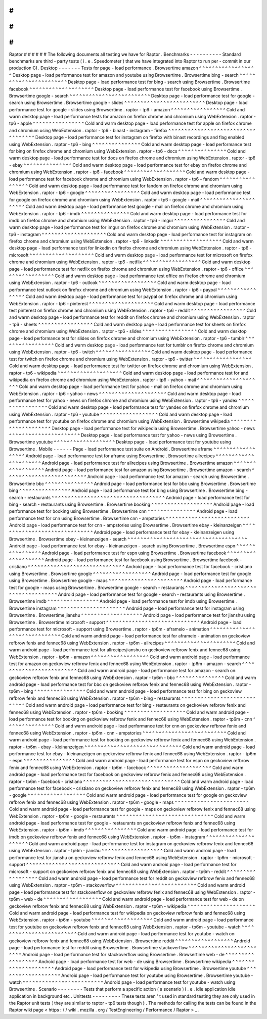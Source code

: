 #
#
#
#
#
#
Raptor
#
#
#
#
#
#
The
following
documents
all
testing
we
have
for
Raptor
.
Benchmarks
-
-
-
-
-
-
-
-
-
-
Standard
benchmarks
are
third
-
party
tests
(
i
.
e
.
Speedometer
)
that
we
have
integrated
into
Raptor
to
run
per
-
commit
in
our
production
CI
.
Desktop
-
-
-
-
-
-
-
Tests
for
page
-
load
performance
.
Browsertime
amazon
^
^
^
^
^
^
^
^
^
^
^
^
^
^
^
^
^
^
Desktop
page
-
load
performance
test
for
amazon
and
youtube
using
Browsertime
.
Browsertime
bing
-
search
^
^
^
^
^
^
^
^
^
^
^
^
^
^
^
^
^
^
^
^
^
^
^
Desktop
page
-
load
performance
test
for
bing
-
search
using
Browsertime
.
Browsertime
facebook
^
^
^
^
^
^
^
^
^
^
^
^
^
^
^
^
^
^
^
^
Desktop
page
-
load
performance
test
for
facebook
using
Browsertime
.
Browsertime
google
-
search
^
^
^
^
^
^
^
^
^
^
^
^
^
^
^
^
^
^
^
^
^
^
^
^
^
Desktop
page
-
load
performance
test
for
google
-
search
using
Browsertime
.
Browsertime
google
-
slides
^
^
^
^
^
^
^
^
^
^
^
^
^
^
^
^
^
^
^
^
^
^
^
^
^
Desktop
page
-
load
performance
test
for
google
-
slides
using
Browsertime
.
raptor
-
tp6
-
amazon
^
^
^
^
^
^
^
^
^
^
^
^
^
^
^
^
^
Cold
and
warm
desktop
page
-
load
performance
tests
for
amazon
on
firefox
chrome
and
chromium
using
WebExtension
.
raptor
-
tp6
-
apple
^
^
^
^
^
^
^
^
^
^
^
^
^
^
^
^
Cold
and
warm
desktop
page
-
load
performance
test
for
apple
on
firefox
chrome
and
chromium
using
WebExtension
.
raptor
-
tp6
-
binast
-
instagram
-
firefox
^
^
^
^
^
^
^
^
^
^
^
^
^
^
^
^
^
^
^
^
^
^
^
^
^
^
^
^
^
^
^
^
^
^
^
Desktop
page
-
load
performance
test
for
instagram
on
firefox
with
binast
recordings
and
flag
enabled
using
WebExtension
.
raptor
-
tp6
-
bing
^
^
^
^
^
^
^
^
^
^
^
^
^
^
^
Cold
and
warm
desktop
page
-
load
performance
test
for
bing
on
firefox
chrome
and
chromium
using
WebExtension
.
raptor
-
tp6
-
docs
^
^
^
^
^
^
^
^
^
^
^
^
^
^
^
Cold
and
warm
desktop
page
-
load
performance
test
for
docs
on
firefox
chrome
and
chromium
using
WebExtension
.
raptor
-
tp6
-
ebay
^
^
^
^
^
^
^
^
^
^
^
^
^
^
^
Cold
and
warm
desktop
page
-
load
performance
test
for
ebay
on
firefox
chrome
and
chromium
using
WebExtension
.
raptor
-
tp6
-
facebook
^
^
^
^
^
^
^
^
^
^
^
^
^
^
^
^
^
^
^
Cold
and
warm
desktop
page
-
load
performance
test
for
facebook
chrome
and
chromium
using
WebExtension
.
raptor
-
tp6
-
fandom
^
^
^
^
^
^
^
^
^
^
^
^
^
^
^
^
^
Cold
and
warm
desktop
page
-
load
performance
test
for
fandom
on
firefox
chrome
and
chromium
using
WebExtension
.
raptor
-
tp6
-
google
^
^
^
^
^
^
^
^
^
^
^
^
^
^
^
^
^
Cold
and
warm
desktop
page
-
load
performance
test
for
google
on
firefox
chrome
and
chromium
using
WebExtension
.
raptor
-
tp6
-
google
-
mail
^
^
^
^
^
^
^
^
^
^
^
^
^
^
^
^
^
^
^
^
^
^
Cold
and
warm
desktop
page
-
load
performance
test
google
-
mail
on
firefox
chrome
and
chromium
using
WebExtension
.
raptor
-
tp6
-
imdb
^
^
^
^
^
^
^
^
^
^
^
^
^
^
^
Cold
and
warm
desktop
page
-
load
performance
test
for
imdb
on
firefox
chrome
and
chromium
using
WebExtension
.
raptor
-
tp6
-
imgur
^
^
^
^
^
^
^
^
^
^
^
^
^
^
^
^
Cold
and
warm
desktop
page
-
load
performance
test
for
imgur
on
firefox
chrome
and
chromium
using
WebExtension
.
raptor
-
tp6
-
instagram
^
^
^
^
^
^
^
^
^
^
^
^
^
^
^
^
^
^
^
^
Cold
and
warm
desktop
page
-
load
performance
test
for
instagram
on
firefox
chrome
and
chromium
using
WebExtension
.
raptor
-
tp6
-
linkedin
^
^
^
^
^
^
^
^
^
^
^
^
^
^
^
^
^
^
^
Cold
and
warm
desktop
page
-
load
performance
test
for
linkedin
on
firefox
chrome
and
chromium
using
WebExtension
.
raptor
-
tp6
-
microsoft
^
^
^
^
^
^
^
^
^
^
^
^
^
^
^
^
^
^
^
^
Cold
and
warm
desktop
page
-
load
performance
test
for
microsoft
on
firefox
chrome
and
chromium
using
WebExtension
.
raptor
-
tp6
-
netflix
^
^
^
^
^
^
^
^
^
^
^
^
^
^
^
^
^
^
Cold
and
warm
desktop
page
-
load
performance
test
for
netflix
on
firefox
chrome
and
chromium
using
WebExtension
.
raptor
-
tp6
-
office
^
^
^
^
^
^
^
^
^
^
^
^
^
^
^
^
^
Cold
and
warm
desktop
page
-
load
performance
test
office
on
firefox
chrome
and
chromium
using
WebExtension
.
raptor
-
tp6
-
outlook
^
^
^
^
^
^
^
^
^
^
^
^
^
^
^
^
^
^
Cold
and
warm
desktop
page
-
load
performance
test
outlook
on
firefox
chrome
and
chromium
using
WebExtension
.
raptor
-
tp6
-
paypal
^
^
^
^
^
^
^
^
^
^
^
^
^
^
^
^
^
Cold
and
warm
desktop
page
-
load
performance
test
for
paypal
on
firefox
chrome
and
chromium
using
WebExtension
.
raptor
-
tp6
-
pinterest
^
^
^
^
^
^
^
^
^
^
^
^
^
^
^
^
^
^
^
^
Cold
and
warm
desktop
page
-
load
performance
test
pinterest
on
firefox
chrome
and
chromium
using
WebExtension
.
raptor
-
tp6
-
reddit
^
^
^
^
^
^
^
^
^
^
^
^
^
^
^
^
^
Cold
and
warm
desktop
page
-
load
performance
test
for
reddit
on
firefox
chrome
and
chromium
using
WebExtension
.
raptor
-
tp6
-
sheets
^
^
^
^
^
^
^
^
^
^
^
^
^
^
^
^
^
Cold
and
warm
desktop
page
-
load
performance
test
for
sheets
on
firefox
chrome
and
chromium
using
WebExtension
.
raptor
-
tp6
-
slides
^
^
^
^
^
^
^
^
^
^
^
^
^
^
^
^
^
Cold
and
warm
desktop
page
-
load
performance
test
for
slides
on
firefox
chrome
and
chromium
using
WebExtension
.
raptor
-
tp6
-
tumblr
^
^
^
^
^
^
^
^
^
^
^
^
^
^
^
^
^
Cold
and
warm
desktop
page
-
load
performance
test
for
tumblr
on
firefox
chrome
and
chromium
using
WebExtension
.
raptor
-
tp6
-
twitch
^
^
^
^
^
^
^
^
^
^
^
^
^
^
^
^
^
Cold
and
warm
desktop
page
-
load
performance
test
for
twitch
on
firefox
chrome
and
chromium
using
WebExtension
.
raptor
-
tp6
-
twitter
^
^
^
^
^
^
^
^
^
^
^
^
^
^
^
^
^
^
Cold
and
warm
desktop
page
-
load
performance
test
for
twitter
on
firefox
chrome
and
chromium
using
WebExtension
.
raptor
-
tp6
-
wikipedia
^
^
^
^
^
^
^
^
^
^
^
^
^
^
^
^
^
^
^
^
Cold
and
warm
desktop
page
-
load
performance
test
for
and
wikipedia
on
firefox
chrome
and
chromium
using
WebExtension
.
raptor
-
tp6
-
yahoo
-
mail
^
^
^
^
^
^
^
^
^
^
^
^
^
^
^
^
^
^
^
^
^
Cold
and
warm
desktop
page
-
load
performance
test
for
yahoo
-
mail
on
firefox
chrome
and
chromium
using
WebExtension
.
raptor
-
tp6
-
yahoo
-
news
^
^
^
^
^
^
^
^
^
^
^
^
^
^
^
^
^
^
^
^
^
Cold
and
warm
desktop
page
-
load
performance
test
for
yahoo
-
news
on
firefox
chrome
and
chromium
using
WebExtension
.
raptor
-
tp6
-
yandex
^
^
^
^
^
^
^
^
^
^
^
^
^
^
^
^
^
Cold
and
warm
desktop
page
-
load
performance
test
for
yandex
on
firefox
chrome
and
chromium
using
WebExtension
.
raptor
-
tp6
-
youtube
^
^
^
^
^
^
^
^
^
^
^
^
^
^
^
^
^
^
Cold
and
warm
desktop
page
-
load
performance
test
for
youtube
on
firefox
chrome
and
chromium
using
WebExtension
.
Browsertime
wikipedia
^
^
^
^
^
^
^
^
^
^
^
^
^
^
^
^
^
^
^
^
^
Desktop
page
-
load
performance
test
for
wikipedia
using
Browsertime
.
Browsertime
yahoo
-
news
^
^
^
^
^
^
^
^
^
^
^
^
^
^
^
^
^
^
^
^
^
^
Desktop
page
-
load
performance
test
for
yahoo
-
news
using
Browsertime
.
Browsertime
youtube
^
^
^
^
^
^
^
^
^
^
^
^
^
^
^
^
^
^
^
Desktop
page
-
load
performance
test
for
youtube
using
Browsertime
.
Mobile
-
-
-
-
-
-
Page
-
load
performance
test
suite
on
Android
.
Browsertime
aframe
^
^
^
^
^
^
^
^
^
^
^
^
^
^
^
^
^
^
Android
page
-
load
performance
test
for
aframe
using
Browsertime
.
Browsertime
allrecipes
^
^
^
^
^
^
^
^
^
^
^
^
^
^
^
^
^
^
^
^
^
^
Android
page
-
load
performance
test
for
allrecipes
using
Browsertime
.
Browsertime
amazon
^
^
^
^
^
^
^
^
^
^
^
^
^
^
^
^
^
^
Android
page
-
load
performance
test
for
amazon
using
Browsertime
.
Browsertime
amazon
-
search
^
^
^
^
^
^
^
^
^
^
^
^
^
^
^
^
^
^
^
^
^
^
^
^
^
Android
page
-
load
performance
test
for
amazon
-
search
using
Browsertime
.
Browsertime
bbc
^
^
^
^
^
^
^
^
^
^
^
^
^
^
^
Android
page
-
load
performance
test
for
bbc
using
Browsertime
.
Browsertime
bing
^
^
^
^
^
^
^
^
^
^
^
^
^
^
^
^
Android
page
-
load
performance
test
for
bing
using
Browsertime
.
Browsertime
bing
-
search
-
restaurants
^
^
^
^
^
^
^
^
^
^
^
^
^
^
^
^
^
^
^
^
^
^
^
^
^
^
^
^
^
^
^
^
^
^
^
Android
page
-
load
performance
test
for
bing
-
search
-
restaurants
using
Browsertime
.
Browsertime
booking
^
^
^
^
^
^
^
^
^
^
^
^
^
^
^
^
^
^
^
Android
page
-
load
performance
test
for
booking
using
Browsertime
.
Browsertime
cnn
^
^
^
^
^
^
^
^
^
^
^
^
^
^
^
Android
page
-
load
performance
test
for
cnn
using
Browsertime
.
Browsertime
cnn
-
ampstories
^
^
^
^
^
^
^
^
^
^
^
^
^
^
^
^
^
^
^
^
^
^
^
^
^
^
Android
page
-
load
performance
test
for
cnn
-
ampstories
using
Browsertime
.
Browsertime
ebay
-
kleinanzeigen
^
^
^
^
^
^
^
^
^
^
^
^
^
^
^
^
^
^
^
^
^
^
^
^
^
^
^
^
^
^
Android
page
-
load
performance
test
for
ebay
-
kleinanzeigen
using
Browsertime
.
Browsertime
ebay
-
kleinanzeigen
-
search
^
^
^
^
^
^
^
^
^
^
^
^
^
^
^
^
^
^
^
^
^
^
^
^
^
^
^
^
^
^
^
^
^
^
^
^
^
Android
page
-
load
performance
test
for
ebay
-
kleinanzeigen
-
search
using
Browsertime
.
Browsertime
espn
^
^
^
^
^
^
^
^
^
^
^
^
^
^
^
^
Android
page
-
load
performance
test
for
espn
using
Browsertime
.
Browsertime
facebook
^
^
^
^
^
^
^
^
^
^
^
^
^
^
^
^
^
^
^
^
Android
page
-
load
performance
test
for
facebook
using
Browsertime
.
Browsertime
facebook
-
cristiano
^
^
^
^
^
^
^
^
^
^
^
^
^
^
^
^
^
^
^
^
^
^
^
^
^
^
^
^
^
^
Android
page
-
load
performance
test
for
facebook
-
cristiano
using
Browsertime
.
Browsertime
google
^
^
^
^
^
^
^
^
^
^
^
^
^
^
^
^
^
^
Android
page
-
load
performance
test
for
google
using
Browsertime
.
Browsertime
google
-
maps
^
^
^
^
^
^
^
^
^
^
^
^
^
^
^
^
^
^
^
^
^
^
^
Android
page
-
load
performance
test
for
google
-
maps
using
Browsertime
.
Browsertime
google
-
search
-
restaurants
^
^
^
^
^
^
^
^
^
^
^
^
^
^
^
^
^
^
^
^
^
^
^
^
^
^
^
^
^
^
^
^
^
^
^
^
^
Android
page
-
load
performance
test
for
google
-
search
-
restaurants
using
Browsertime
.
Browsertime
imdb
^
^
^
^
^
^
^
^
^
^
^
^
^
^
^
^
Android
page
-
load
performance
test
for
imdb
using
Browsertime
.
Browsertime
instagram
^
^
^
^
^
^
^
^
^
^
^
^
^
^
^
^
^
^
^
^
^
Android
page
-
load
performance
test
for
instagram
using
Browsertime
.
Browsertime
jianshu
^
^
^
^
^
^
^
^
^
^
^
^
^
^
^
^
^
^
^
Android
page
-
load
performance
test
for
jianshu
using
Browsertime
.
Browsertime
microsoft
-
support
^
^
^
^
^
^
^
^
^
^
^
^
^
^
^
^
^
^
^
^
^
^
^
^
^
^
^
^
^
Android
page
-
load
performance
test
for
microsoft
-
support
using
Browsertime
.
raptor
-
tp6m
-
aframeio
-
animation
^
^
^
^
^
^
^
^
^
^
^
^
^
^
^
^
^
^
^
^
^
^
^
^
^
^
^
^
^
^
Cold
and
warm
android
page
-
load
performance
test
for
aframeio
-
animation
on
geckoview
refbrow
fenix
and
fennec68
using
WebExtension
.
raptor
-
tp6m
-
allrecipes
^
^
^
^
^
^
^
^
^
^
^
^
^
^
^
^
^
^
^
^
^
^
Cold
and
warm
android
page
-
load
performance
test
for
allrecipesjianshu
on
geckoview
refbrow
fenix
and
fennec68
using
WebExtension
.
raptor
-
tp6m
-
amazon
^
^
^
^
^
^
^
^
^
^
^
^
^
^
^
^
^
^
Cold
and
warm
android
page
-
load
performance
test
for
amazon
on
geckoview
refbrow
fenix
and
fennec68
using
WebExtension
.
raptor
-
tp6m
-
amazon
-
search
^
^
^
^
^
^
^
^
^
^
^
^
^
^
^
^
^
^
^
^
^
^
^
^
^
Cold
and
warm
android
page
-
load
performance
test
for
amazon
-
search
on
geckoview
refbrow
fenix
and
fennec68
using
WebExtension
.
raptor
-
tp6m
-
bbc
^
^
^
^
^
^
^
^
^
^
^
^
^
^
^
Cold
and
warm
android
page
-
load
performance
test
for
bbc
on
geckoview
refbrow
fenix
and
fennec68
using
WebExtension
.
raptor
-
tp6m
-
bing
^
^
^
^
^
^
^
^
^
^
^
^
^
^
^
^
Cold
and
warm
android
page
-
load
performance
test
for
bing
on
geckoview
refbrow
fenix
and
fennec68
using
WebExtension
.
raptor
-
tp6m
-
bing
-
restaurants
^
^
^
^
^
^
^
^
^
^
^
^
^
^
^
^
^
^
^
^
^
^
^
^
^
^
^
^
Cold
and
warm
android
page
-
load
performance
test
for
bing
-
restaurants
on
geckoview
refbrow
fenix
and
fennec68
using
WebExtension
.
raptor
-
tp6m
-
booking
^
^
^
^
^
^
^
^
^
^
^
^
^
^
^
^
^
^
^
Cold
and
warm
android
page
-
load
performance
test
for
booking
on
geckoview
refbrow
fenix
and
fennec68
using
WebExtension
.
raptor
-
tp6m
-
cnn
^
^
^
^
^
^
^
^
^
^
^
^
^
^
^
Cold
and
warm
android
page
-
load
performance
test
for
cnn
on
geckoview
refbrow
fenix
and
fennec68
using
WebExtension
.
raptor
-
tp6m
-
cnn
-
ampstories
^
^
^
^
^
^
^
^
^
^
^
^
^
^
^
^
^
^
^
^
^
^
^
^
^
^
Cold
and
warm
android
page
-
load
performance
test
for
booking
on
geckoview
refbrow
fenix
and
fennec68
using
WebExtension
.
raptor
-
tp6m
-
ebay
-
kleinanzeigen
^
^
^
^
^
^
^
^
^
^
^
^
^
^
^
^
^
^
^
^
^
^
^
^
^
^
^
^
^
^
Cold
and
warm
android
page
-
load
performance
test
for
ebay
-
kleinanzeigen
on
geckoview
refbrow
fenix
and
fennec68
using
WebExtension
.
raptor
-
tp6m
-
espn
^
^
^
^
^
^
^
^
^
^
^
^
^
^
^
^
Cold
and
warm
android
page
-
load
performance
test
for
espn
on
geckoview
refbrow
fenix
and
fennec68
using
WebExtension
.
raptor
-
tp6m
-
facebook
^
^
^
^
^
^
^
^
^
^
^
^
^
^
^
^
^
^
^
^
Cold
and
warm
android
page
-
load
performance
test
for
facebook
on
geckoview
refbrow
fenix
and
fennec68
using
WebExtension
.
raptor
-
tp6m
-
facebook
-
cristiano
^
^
^
^
^
^
^
^
^
^
^
^
^
^
^
^
^
^
^
^
^
^
^
^
^
^
^
^
^
^
Cold
and
warm
android
page
-
load
performance
test
for
facebook
-
cristiano
on
geckoview
refbrow
fenix
and
fennec68
using
WebExtension
.
raptor
-
tp6m
-
google
^
^
^
^
^
^
^
^
^
^
^
^
^
^
^
^
^
^
Cold
and
warm
android
page
-
load
performance
test
for
google
on
geckoview
refbrow
fenix
and
fennec68
using
WebExtension
.
raptor
-
tp6m
-
google
-
maps
^
^
^
^
^
^
^
^
^
^
^
^
^
^
^
^
^
^
^
^
^
^
^
Cold
and
warm
android
page
-
load
performance
test
for
google
-
maps
on
geckoview
refbrow
fenix
and
fennec68
using
WebExtension
.
raptor
-
tp6m
-
google
-
restaurants
^
^
^
^
^
^
^
^
^
^
^
^
^
^
^
^
^
^
^
^
^
^
^
^
^
^
^
^
^
^
Cold
and
warm
android
page
-
load
performance
test
for
google
-
restaurants
on
geckoview
refbrow
fenix
and
fennec68
using
WebExtension
.
raptor
-
tp6m
-
imdb
^
^
^
^
^
^
^
^
^
^
^
^
^
^
^
^
Cold
and
warm
android
page
-
load
performance
test
for
imdb
on
geckoview
refbrow
fenix
and
fennec68
using
WebExtension
.
raptor
-
tp6m
-
instagram
^
^
^
^
^
^
^
^
^
^
^
^
^
^
^
^
^
^
^
^
^
Cold
and
warm
android
page
-
load
performance
test
for
instagram
on
geckoview
refbrow
fenix
and
fennec68
using
WebExtension
.
raptor
-
tp6m
-
jianshu
^
^
^
^
^
^
^
^
^
^
^
^
^
^
^
^
^
^
^
Cold
and
warm
android
page
-
load
performance
test
for
jianshu
on
geckoview
refbrow
fenix
and
fennec68
using
WebExtension
.
raptor
-
tp6m
-
microsoft
-
support
^
^
^
^
^
^
^
^
^
^
^
^
^
^
^
^
^
^
^
^
^
^
^
^
^
^
^
^
^
Cold
and
warm
android
page
-
load
performance
test
for
microsoft
-
support
on
geckoview
refbrow
fenix
and
fennec68
using
WebExtension
.
raptor
-
tp6m
-
reddit
^
^
^
^
^
^
^
^
^
^
^
^
^
^
^
^
^
^
Cold
and
warm
android
page
-
load
performance
test
for
reddit
on
geckoview
refbrow
fenix
and
fennec68
using
WebExtension
.
raptor
-
tp6m
-
stackoverflow
^
^
^
^
^
^
^
^
^
^
^
^
^
^
^
^
^
^
^
^
^
^
^
^
^
Cold
and
warm
android
page
-
load
performance
test
for
stackoverflow
on
geckoview
refbrow
fenix
and
fennec68
using
WebExtension
.
raptor
-
tp6m
-
web
-
de
^
^
^
^
^
^
^
^
^
^
^
^
^
^
^
^
^
^
Cold
and
warm
android
page
-
load
performance
test
for
web
-
de
on
geckoview
refbrow
fenix
and
fennec68
using
WebExtension
.
raptor
-
tp6m
-
wikipedia
^
^
^
^
^
^
^
^
^
^
^
^
^
^
^
^
^
^
^
^
^
Cold
and
warm
android
page
-
load
performance
test
for
wikipedia
on
geckoview
refbrow
fenix
and
fennec68
using
WebExtension
.
raptor
-
tp6m
-
youtube
^
^
^
^
^
^
^
^
^
^
^
^
^
^
^
^
^
^
^
Cold
and
warm
android
page
-
load
performance
test
for
youtube
on
geckoview
refbrow
fenix
and
fennec68
using
WebExtension
.
raptor
-
tp6m
-
youtube
-
watch
^
^
^
^
^
^
^
^
^
^
^
^
^
^
^
^
^
^
^
^
^
^
^
^
^
Cold
and
warm
android
page
-
load
performance
test
for
youtube
-
watch
on
geckoview
refbrow
fenix
and
fennec68
using
WebExtension
.
Browsertime
reddit
^
^
^
^
^
^
^
^
^
^
^
^
^
^
^
^
^
^
Android
page
-
load
performance
test
for
reddit
using
Browsertime
.
Browsertime
stackoverflow
^
^
^
^
^
^
^
^
^
^
^
^
^
^
^
^
^
^
^
^
^
^
^
^
^
Android
page
-
load
performance
test
for
stackoverflow
using
Browsertime
.
Browsertime
web
-
de
^
^
^
^
^
^
^
^
^
^
^
^
^
^
^
^
^
^
Android
page
-
load
performance
test
for
web
-
de
using
Browsertime
.
Browsertime
wikipedia
^
^
^
^
^
^
^
^
^
^
^
^
^
^
^
^
^
^
^
^
^
Android
page
-
load
performance
test
for
wikipedia
using
Browsertime
.
Browsertime
youtube
^
^
^
^
^
^
^
^
^
^
^
^
^
^
^
^
^
^
^
Android
page
-
load
performance
test
for
youtube
using
Browsertime
.
Browsertime
youtube
-
watch
^
^
^
^
^
^
^
^
^
^
^
^
^
^
^
^
^
^
^
^
^
^
^
^
^
Android
page
-
load
performance
test
for
youtube
-
watch
using
Browsertime
.
Scenario
-
-
-
-
-
-
-
-
Tests
that
perform
a
specific
action
(
a
scenario
)
i
.
e
.
idle
application
idle
application
in
background
etc
.
Unittests
-
-
-
-
-
-
-
-
-
These
tests
aren
'
t
used
in
standard
testing
they
are
only
used
in
the
Raptor
unit
tests
(
they
are
similar
to
raptor
-
tp6
tests
though
)
.
The
methods
for
calling
the
tests
can
be
found
in
the
Raptor
wiki
page
<
https
:
/
/
wiki
.
mozilla
.
org
/
TestEngineering
/
Performance
/
Raptor
>
_
.
